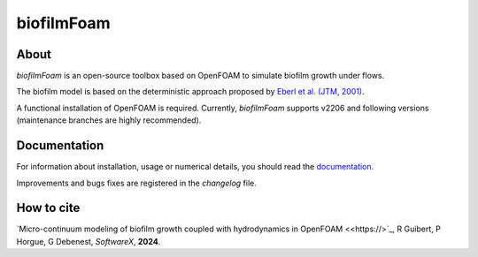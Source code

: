 biofilmFoam
===========

About
-----

*biofilmFoam* is an open-source toolbox based on OpenFOAM to simulate biofilm growth under flows.

The biofilm model is based on the deterministic approach proposed by
`Eberl et al. (JTM, 2001) <https://onlinelibrary.wiley.com/doi/epdf/10.1080/10273660108833072>`_. 

A functional installation of OpenFOAM is required. 
Currently, `biofilmFoam` supports v2206 and following versions (maintenance branches are highly recommended).

Documentation
-------------

For information about installation, usage or numerical details, you should read the `documentation <https://biofilmfoam.readthedocs.io/>`_.

Improvements and bugs fixes are registered in the `changelog` file.

How to cite
-----------

`Micro-continuum modeling of biofilm growth coupled with hydrodynamics in OpenFOAM <<https://>`_,  R Guibert, P Horgue, G Debenest, *SoftwareX*, **2024**.


